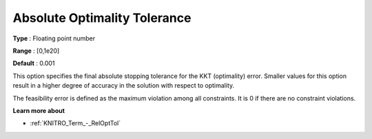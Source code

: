 .. _KNITRO_Term_-_AbsOptTol:


Absolute Optimality Tolerance
=============================



**Type** :	Floating point number	

**Range** :	[0,1e20]	

**Default** :	0.001	



This option specifies the final absolute stopping tolerance for the KKT (optimality) error. Smaller values for this option result in a higher degree of accuracy in the solution with respect to optimality.



The feasibility error is defined as the maximum violation among all constraints. It is 0 if there are no constraint violations.



**Learn more about** 

*	:ref:`KNITRO_Term_-_RelOptTol`  

